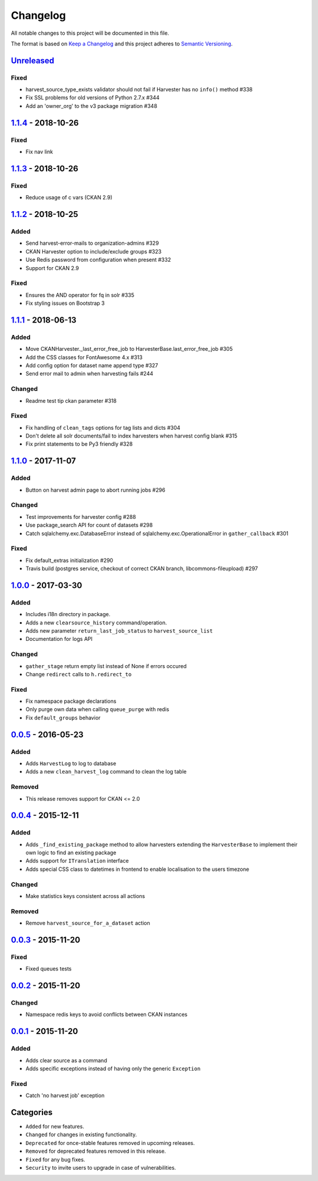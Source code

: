 #########
Changelog
#########

All notable changes to this project will be documented in this file.

The format is based on `Keep a Changelog <http://keepachangelog.com>`_
and this project adheres to `Semantic Versioning <http://semver.org/>`_.

***********
Unreleased_
***********
Fixed
-----
- harvest_source_type_exists validator should not fail if Harvester has no ``info()`` method #338
- Fix SSL problems for old versions of Python 2.7.x #344
- Add an 'owner_org' to the v3 package migration #348

*******************
1.1.4_ - 2018-10-26
*******************
Fixed
-----
- Fix nav link

*******************
1.1.3_ - 2018-10-26
*******************
Fixed
-----
- Reduce usage of c vars (CKAN 2.9)

*******************
1.1.2_ - 2018-10-25
*******************
Added
-----
- Send harvest-error-mails to organization-admins #329
- CKAN Harvester option to include/exclude groups #323
- Use Redis password from configuration when present #332
- Support for CKAN 2.9

Fixed
-----
- Ensures the AND operator for fq in solr #335
- Fix styling issues on Bootstrap 3

*******************
1.1.1_ - 2018-06-13
*******************
Added
-----
- Move CKANHarvester._last_error_free_job to HarvesterBase.last_error_free_job #305
- Add the CSS classes for FontAwesome 4.x #313
- Add config option for dataset name append type #327
- Send error mail to admin when harvesting fails #244

Changed
-------
- Readme test tip ckan parameter #318

Fixed
-----
- Fix handling of ``clean_tags`` options for tag lists and dicts #304
- Don't delete all solr documents/fail to index harvesters when harvest config blank #315
- Fix print statements to be Py3 friendly #328

*******************
1.1.0_ - 2017-11-07
*******************
Added
-----
- Button on harvest admin page to abort running jobs #296

Changed
-------
- Test improvements for harvester config #288
- Use package_search API for count of datasets #298
- Catch sqlalchemy.exc.DatabaseError instead of sqlalchemy.exc.OperationalError in ``gather_callback`` #301

Fixed
-------
- Fix default_extras initialization #290
- Travis build (postgres service, checkout of correct CKAN branch, libcommons-fileupload) #297

*******************
1.0.0_ - 2017-03-30
*******************
Added
-----
- Includes i18n directory in package.
- Adds a new ``clearsource_history`` command/operation.
- Adds new parameter ``return_last_job_status`` to ``harvest_source_list``
- Documentation for logs API

Changed
-------
- ``gather_stage`` return empty list instead of None if errors occured 
- Change ``redirect`` calls to ``h.redirect_to``

Fixed
-----
- Fix namespace package declarations
- Only purge own data when calling ``queue_purge`` with redis
- Fix ``default_groups`` behavior

*******************
0.0.5_ - 2016-05-23
*******************
Added
-----
- Adds ``HarvestLog`` to log to database
- Adds a new ``clean_harvest_log`` command to clean the log table

Removed
-------
- This release removes support for CKAN <= 2.0

*******************
0.0.4_ - 2015-12-11
*******************
Added
-----
- Adds ``_find_existing_package`` method to allow harvesters extending the ``HarvesterBase`` to implement their own logic to find an existing package
- Adds support for ``ITranslation`` interface
- Adds special CSS class to datetimes in frontend to enable localisation to the users timezone

Changed
-------
- Make statistics keys consistent across all actions

Removed
-------
- Remove ``harvest_source_for_a_dataset`` action

*******************
0.0.3_ - 2015-11-20
*******************
Fixed
-----
- Fixed queues tests


*******************
0.0.2_ - 2015-11-20
*******************
Changed
-------
- Namespace redis keys to avoid conflicts between CKAN instances


*******************
0.0.1_ - 2015-11-20
*******************
Added
-----
- Adds clear source as a command
- Adds specific exceptions instead of having only the generic ``Exception``

Fixed
-----
- Catch 'no harvest job' exception

**********
Categories
**********
- ``Added`` for new features.
- ``Changed`` for changes in existing functionality.
- ``Deprecated`` for once-stable features removed in upcoming releases.
- ``Removed`` for deprecated features removed in this release.
- ``Fixed`` for any bug fixes.
- ``Security`` to invite users to upgrade in case of vulnerabilities.

.. _Unreleased: https://github.com/ckan/ckanext-harvest/compare/v1.1.4...HEAD
.. _1.1.4: https://github.com/ckan/ckanext-harvest/compare/v1.1.3...v1.1.4
.. _1.1.3: https://github.com/ckan/ckanext-harvest/compare/v1.1.2...v1.1.3
.. _1.1.2: https://github.com/ckan/ckanext-harvest/compare/v1.1.1...v1.1.2
.. _1.1.1: https://github.com/ckan/ckanext-harvest/compare/v1.1.0...v1.1.1
.. _1.1.0: https://github.com/ckan/ckanext-harvest/compare/v1.0.0...v1.1.0
.. _1.0.0: https://github.com/ckan/ckanext-harvest/compare/v0.0.5...v1.0.0
.. _0.0.5: https://github.com/ckan/ckanext-harvest/compare/v0.0.4...v0.0.5
.. _0.0.4: https://github.com/ckan/ckanext-harvest/compare/v0.0.3...v0.0.4
.. _0.0.3: https://github.com/ckan/ckanext-harvest/compare/v0.0.2...v0.0.3
.. _0.0.2: https://github.com/ckan/ckanext-harvest/compare/v0.0.1...v0.0.2
.. _0.0.1: https://github.com/ckan/ckanext-harvest/compare/ckan-1.6...v0.0.1
